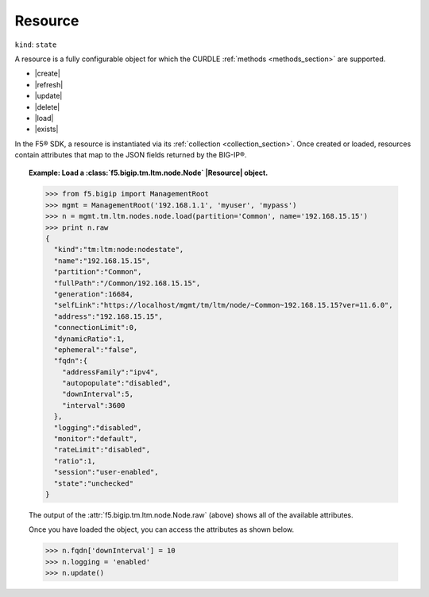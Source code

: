 .. _resource_section:

Resource
~~~~~~~~

``kind``: ``state``

A resource is a fully configurable object for which the CURDLE :ref:`methods <methods_section>` are supported.

* |create|
* |refresh|
* |update|
* |delete|
* |load|
* |exists|

In the F5® SDK, a resource is instantiated via its :ref:`collection <collection_section>`. Once created or loaded, resources contain attributes that map to the JSON fields returned by the BIG-IP®.

.. topic:: Example: Load a :class:`f5.bigip.tm.ltm.node.Node` |Resource| object.

    .. code-block:: python

        >>> from f5.bigip import ManagementRoot
        >>> mgmt = ManagementRoot('192.168.1.1', 'myuser', 'mypass')
        >>> n = mgmt.tm.ltm.nodes.node.load(partition='Common', name='192.168.15.15')
        >>> print n.raw
        {
          "kind":"tm:ltm:node:nodestate",
          "name":"192.168.15.15",
          "partition":"Common",
          "fullPath":"/Common/192.168.15.15",
          "generation":16684,
          "selfLink":"https://localhost/mgmt/tm/ltm/node/~Common~192.168.15.15?ver=11.6.0",
          "address":"192.168.15.15",
          "connectionLimit":0,
          "dynamicRatio":1,
          "ephemeral":"false",
          "fqdn":{
            "addressFamily":"ipv4",
            "autopopulate":"disabled",
            "downInterval":5,
            "interval":3600
          },
          "logging":"disabled",
          "monitor":"default",
          "rateLimit":"disabled",
          "ratio":1,
          "session":"user-enabled",
          "state":"unchecked"
        }

    The output of the :attr:`f5.bigip.tm.ltm.node.Node.raw` (above) shows all of the available attributes.

    Once you have loaded the object, you can access the attributes as shown below.

    .. code-block:: python

        >>> n.fqdn['downInterval'] = 10
        >>> n.logging = 'enabled'
        >>> n.update()
